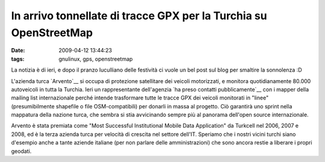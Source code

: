 In arrivo tonnellate di tracce GPX per la Turchia su OpenStreetMap
==================================================================

:date: 2009-04-12 13:44:23
:tags: gnulinux, gps, openstreetmap

.. raw:: html

   <center>

|In de verkeerskamer bij TomTom HQ|

.. raw:: html

   </center>

La notizia è di ieri, e dopo il pranzo luculliano delle festività ci
vuole un bel post sul blog per smaltire la sonnolenza :D

L'azienda turca `Arvento`__ si occupa di protezione satellitare dei 
veicoli motorizzati, e monitora quotidianamente 80.000 autoveicoli 
in tutta la Turchia. Ieri un rappresentante dell'agenzia 
`ha preso contatti pubblicamente`__ con i mapper della mailing list 
internazionale perché intende trasformare tutte le tracce GPX dei 
veicoli monitorati in "linee" (presumibilmente shapefile o file 
OSM-compatibili) per donarli in massa al progetto. Ciò garantirà 
uno sprint nella mappatura della nazione turca, che sembra si stia 
avvicinando sempre più al panorama dell'open source internazionale.

Arvento è stata premiata come "Most Successful Institutional Mobile Data
Application" da Turkcell nel 2006, 2007 e 2008, ed è la terza azienda
turca per velocità di crescita nel settore dell'IT. Speriamo che i
nostri vicini turchi siano d'esempio anche a tante aziende italiane (per
non parlare delle amministrazioni) che sono ancora restie a liberare i
propri geodati.

.. |In de verkeerskamer bij TomTom HQ| image:: http://dl.dropbox.com/u/369614/blog/img_red/2870810772_7c4758f819.jpg
   :target: http://www.flickr.com/photos/erwinboogert/2870810772/

.. _Arvento: http://www.arvento.com/en/index.php
.. _ha preso contatti pubblicamente: http://lists.openstreetmap.org/pipermail/talk/2009-April/035956.html

